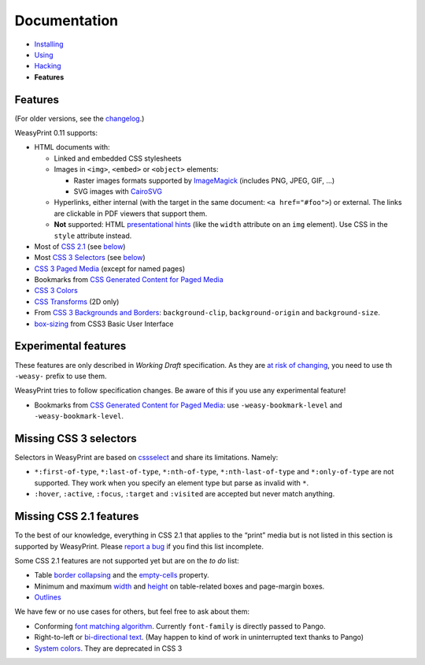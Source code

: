 Documentation
=============

* `Installing </install/>`_
* `Using </using/>`_
* `Hacking </hacking/>`_
* **Features**

Features
~~~~~~~~

(For older versions, see the changelog_.)

.. _changelog: https://github.com/Kozea/WeasyPrint/blob/master/CHANGES

WeasyPrint 0.11 supports:

* HTML documents with:

  * Linked and embedded CSS stylesheets
  * Images in ``<img>``, ``<embed>`` or ``<object>`` elements:

    - Raster images formats supported by ImageMagick_ (includes
      PNG, JPEG, GIF, ...)
    - SVG images with CairoSVG_

  * Hyperlinks, either internal (with the target in the same document:
    ``<a href="#foo">``) or external. The links are clickable in PDF viewers
    that support them.
  * **Not** supported: HTML `presentational hints`_ (like the ``width``
    attribute on an ``img`` element). Use CSS in the ``style``
    attribute instead.

* Most of `CSS 2.1`_ (see below__)
* Most `CSS 3 Selectors`_ (see below__)
* `CSS 3 Paged Media`_ (except for named pages)
* Bookmarks from `CSS Generated Content for Paged Media`_
* `CSS 3 Colors`_
* `CSS Transforms`_ (2D only)
* From `CSS 3 Backgrounds and Borders`_: ``background-clip``,
  ``background-origin`` and ``background-size``.
* `box-sizing`_ from CSS3 Basic User Interface

.. _PDF bookmarks: #pdf-bookmarks
__ #missing-css-2-1-features
__ #missing-css-3-selectors

.. _CairoSVG: http://cairosvg.org/
.. _ImageMagick: http://www.imagemagick.org/script/formats.php
.. _presentational hints: http://www.w3.org/TR/html5/rendering.html#presentational-hints
.. _CSS 2.1: http://www.w3.org/TR/CSS21/
.. _CSS 3 Colors: http://www.w3.org/TR/css3-color/
.. _CSS 3 Selectors: http://www.w3.org/TR/css3-selectors/
.. _CSS 3 Backgrounds and Borders: http://www.w3.org/TR/css3-background/
.. _box-sizing: http://www.w3.org/TR/css3-ui/#box-sizing
.. _CSS 3 Paged Media: http://dev.w3.org/csswg/css3-page/
.. _CSS Transforms: http://dev.w3.org/csswg/css3-transforms/

Experimental features
~~~~~~~~~~~~~~~~~~~~~

These features are only described in *Working Draft* specification.
As they are `at risk of changing`_, you need to use th ``-weasy-`` prefix
to use them.

WeasyPrint tries to follow specification changes. Be aware of this if you
use any experimental feature!

* Bookmarks from `CSS Generated Content for Paged Media`_: use
  ``-weasy-bookmark-level`` and ``-weasy-bookmark-level``.

.. _at risk of changing: http://www.w3.org/TR/css-2010/#experimental
.. _CSS Generated Content for Paged Media: http://dev.w3.org/csswg/css3-gcpm/#bookmarks


Missing CSS 3 selectors
~~~~~~~~~~~~~~~~~~~~~~~

Selectors in WeasyPrint are based on cssselect_ and share its limitations.
Namely:

* ``*:first-of-type``, ``*:last-of-type``, ``*:nth-of-type``,
  ``*:nth-last-of-type`` and ``*:only-of-type`` are not supported.
  They work when you specify an element type but parse as invalid with ``*``.
* ``:hover``, ``:active``, ``:focus``, ``:target`` and ``:visited``
  are accepted but never match anything.

.. _cssselect: http://packages.python.org/cssselect/


Missing CSS 2.1 features
~~~~~~~~~~~~~~~~~~~~~~~~

To the best of our knowledge, everything in CSS 2.1 that applies to the
“print” media but is not listed in this section is supported by WeasyPrint.
Please `report a bug`_ if you find this list incomplete.

.. _report a bug: /community/#issue-bug-tracker

Some CSS 2.1 features are not supported yet but are on the *to do* list:

* Table `border collapsing`_ and the `empty-cells`_ property.
* Minimum and maximum width_ and height_ on table-related boxes and
  page-margin boxes.
* Outlines_

We have few or no use cases for others, but feel free to ask about them:

* Conforming `font matching algorithm`_. Currently ``font-family``
  is directly passed to Pango.
* Right-to-left or `bi-directional text`_.
  (May happen to kind of work in uninterrupted text thanks to Pango)
* `System colors`_. They are deprecated in CSS 3

.. _border collapsing: http://www.w3.org/TR/CSS21/tables.html#collapsing-borders
.. _empty-cells: http://www.w3.org/TR/CSS21/tables.html#empty-cells
.. _width: http://www.w3.org/TR/CSS21/visudet.html#min-max-widths
.. _height: http://www.w3.org/TR/CSS21/visudet.html#min-max-heights
.. _font matching algorithm: http://www.w3.org/TR/CSS21/fonts.html#algorithm
.. _Bi-directional text: http://www.w3.org/TR/CSS21/visuren.html#direction
.. _System colors: http://www.w3.org/TR/CSS21/ui.html#system-colors
.. _Outlines: http://www.w3.org/TR/CSS21/ui.html#dynamic-outlines
